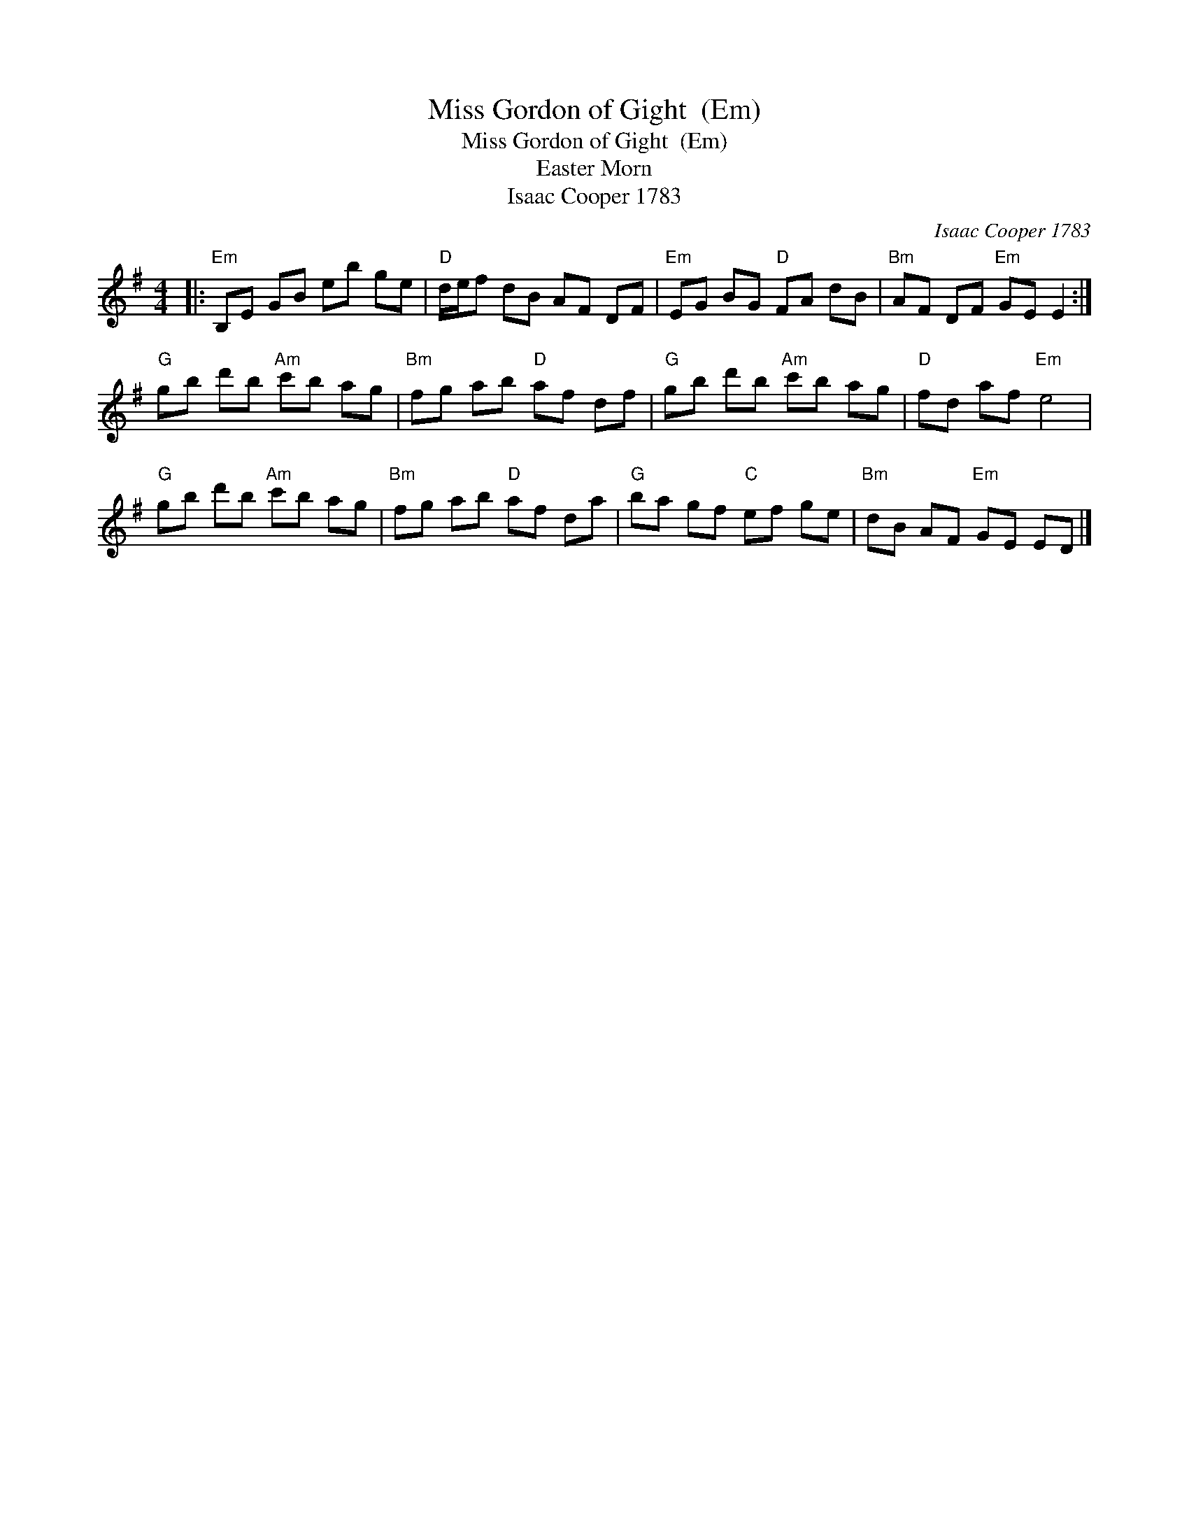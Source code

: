 X:1
T:Miss Gordon of Gight  (Em)
T:Miss Gordon of Gight  (Em)
T:Easter Morn
T:Isaac Cooper 1783
C:Isaac Cooper 1783
L:1/8
M:4/4
K:Emin
V:1 treble 
V:1
|:"Em" B,E GB eb ge |"D" d/e/f dB AF DF |"Em" EG BG"D" FA dB |"Bm" AF DF"Em" GE E2 :| %4
"G" gb d'b"Am" c'b ag |"Bm" fg ab"D" af df |"G" gb d'b"Am" c'b ag |"D" fd af"Em" e4 | %8
"G" gb d'b"Am" c'b ag |"Bm" fg ab"D" af da |"G" ba gf"C" ef ge |"Bm" dB AF"Em" GE ED |] %12

